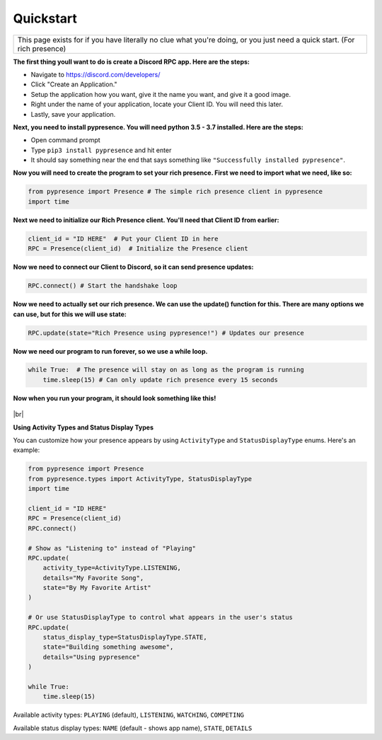 ##################
Quickstart
##################

.. |br| raw:: html

   <br />


+-------------------------------------------------------------------------------------------------------------------------+
|This page exists for if you have literally no clue what you're doing, or you just need a quick start. (For rich presence)|
+-------------------------------------------------------------------------------------------------------------------------+


**The first thing youll want to do is create a Discord RPC app. Here are the steps:**

- Navigate to `https://discord.com/developers/ <https://discord.com/developers/>`_
- Click "Create an Application."
- Setup the application how you want, give it the name you want, and give it a good image.
- Right under the name of your application, locate your Client ID. You will need this later.
- Lastly, save your application.

**Next, you need to install pypresence. You will need python 3.5 - 3.7 installed. Here are the steps:**

- Open command prompt
- Type ``pip3 install pypresence`` and hit enter
- It should say something near the end that says something like ``"Successfully installed pypresence"``.

**Now you will need to create the program to set your rich presence. First we need to import what we need, like so:**

.. code-block:: python

 from pypresence import Presence # The simple rich presence client in pypresence
 import time

**Next we need to initialize our Rich Presence client. You'll need that Client ID from earlier:**

.. code-block:: python

 client_id = "ID HERE"  # Put your Client ID in here
 RPC = Presence(client_id)  # Initialize the Presence client

**Now we need to connect our Client to Discord, so it can send presence updates:**

.. code-block:: python

 RPC.connect() # Start the handshake loop

**Now we need to actually set our rich presence. We can use the update() function for this. There are many options we can use, but for this we will use state:**

.. code-block:: python

 RPC.update(state="Rich Presence using pypresence!") # Updates our presence


**Now we need our program to run forever, so we use a while loop.**

.. code-block:: python

 while True:  # The presence will stay on as long as the program is running
     time.sleep(15) # Can only update rich presence every 15 seconds


**Now when you run your program, it should look something like this!**

.. figure:: ../_static/img/quickstart-final.png
   :scale: 150 %
   :alt: Finished Presence

|br|

**Using Activity Types and Status Display Types**

You can customize how your presence appears by using ``ActivityType`` and ``StatusDisplayType`` enums. Here's an example:

.. code-block:: python

 from pypresence import Presence
 from pypresence.types import ActivityType, StatusDisplayType
 import time

 client_id = "ID HERE"
 RPC = Presence(client_id)
 RPC.connect()

 # Show as "Listening to" instead of "Playing"
 RPC.update(
     activity_type=ActivityType.LISTENING,
     details="My Favorite Song",
     state="By My Favorite Artist"
 )

 # Or use StatusDisplayType to control what appears in the user's status
 RPC.update(
     status_display_type=StatusDisplayType.STATE,
     state="Building something awesome",
     details="Using pypresence"
 )

 while True:
     time.sleep(15)

Available activity types: ``PLAYING`` (default), ``LISTENING``, ``WATCHING``, ``COMPETING``

Available status display types: ``NAME`` (default - shows app name), ``STATE``, ``DETAILS``
